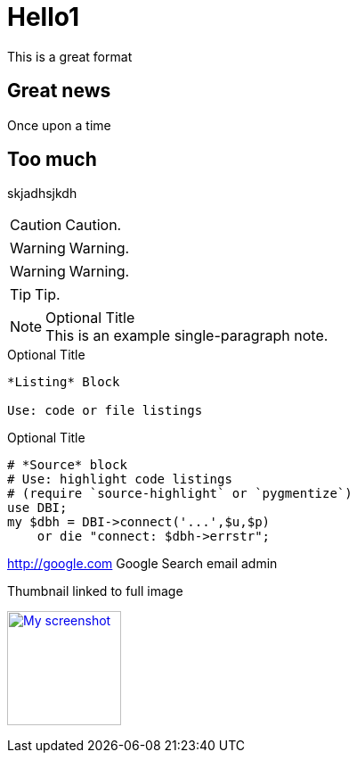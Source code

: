= Hello1

This is a great format

== Great news

Once upon a time

== Too much
skjadhsjkdh

CAUTION: Caution.

WARNING: Warning.

WARNING: Warning.


TIP: Tip.


.Optional Title
[NOTE]
This is an example
single-paragraph note.

.Optional Title
----
*Listing* Block

Use: code or file listings
----


.Optional Title
[source,perl]
----
# *Source* block
# Use: highlight code listings
# (require `source-highlight` or `pygmentize`)
use DBI;
my $dbh = DBI->connect('...',$u,$p)
    or die "connect: $dbh->errstr";
----



http://google.com Google Search email admin

.Thumbnail linked to full image
image:http://www.parksbrothers.com/wp-content/uploads/Corn.jpg[
"My screenshot",width=128,
link="http://www.parksbrothers.com/wp-content/uploads/Corn.jpg"]
